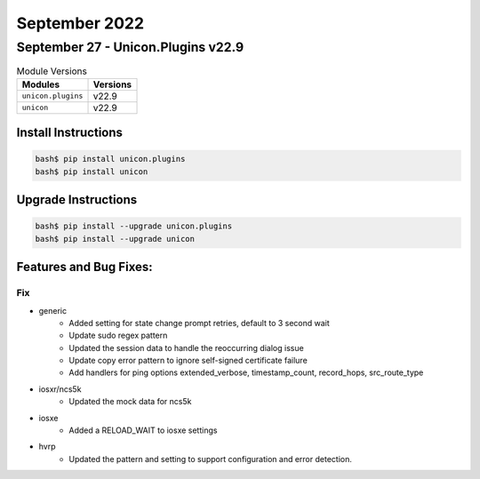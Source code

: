 September 2022
==========

September 27 - Unicon.Plugins v22.9
------------------------



.. csv-table:: Module Versions
    :header: "Modules", "Versions"

        ``unicon.plugins``, v22.9
        ``unicon``, v22.9

Install Instructions
^^^^^^^^^^^^^^^^^^^^

.. code-block:: bash

    bash$ pip install unicon.plugins
    bash$ pip install unicon

Upgrade Instructions
^^^^^^^^^^^^^^^^^^^^

.. code-block:: bash

    bash$ pip install --upgrade unicon.plugins
    bash$ pip install --upgrade unicon

Features and Bug Fixes:
^^^^^^^^^^^^^^^^^^^^^^^

--------------------------------------------------------------------------------
                                      Fix
--------------------------------------------------------------------------------

* generic
    * Added setting for state change prompt retries, default to 3 second wait
    * Update sudo regex pattern
    * Updated the session data to handle the reoccurring dialog issue
    * Update copy error pattern to ignore self-signed certificate failure
    * Add handlers for ping options extended_verbose, timestamp_count, record_hops, src_route_type

* iosxr/ncs5k
    * Updated the mock data for ncs5k

* iosxe
    * Added a RELOAD_WAIT to iosxe settings

* hvrp
    * Updated the pattern and setting to support configuration and error detection.


